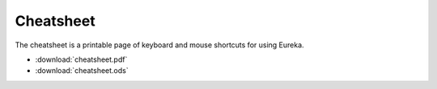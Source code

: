 Cheatsheet
==========

The cheatsheet is a printable page of keyboard and mouse shortcuts for using Eureka.

* :download:`cheatsheet.pdf`
* :download:`cheatsheet.ods`
